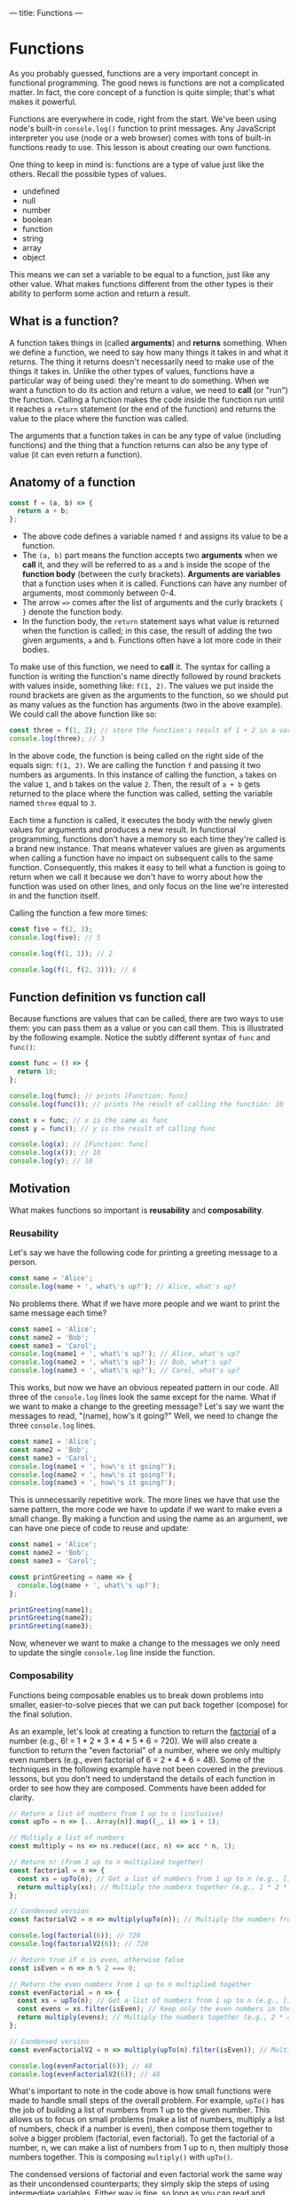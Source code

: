---
title: Functions
---

* Functions
As you probably guessed, functions are a very important concept in functional programming. The good news is functions are not a complicated matter. In fact, the core concept of a function is quite simple; that's what makes it powerful.

Functions are everywhere in code, right from the start. We've been using node's built-in ~console.log()~ function to print messages. Any JavaScript interpreter you use (node or a web browser) comes with tons of built-in functions ready to use. This lesson is about creating our own functions.

One thing to keep in mind is: functions are a type of value just like the others. Recall the possible types of values.
- undefined
- null
- number
- boolean
- function
- string
- array
- object

This means we can set a variable to be equal to a function, just like any other value. What makes functions different from the other types is their ability to perform some action and return a result.

** What is a function?
A function takes things in (called *arguments*) and *returns* something. When we define a function, we need to say how many things it takes in and what it returns. The thing it returns doesn't necessarily need to make use of the things it takes in. Unlike the other types of values, functions have a particular way of being used: they're meant to /do/ something. When we want a function to do its action and return a value, we need to *call* (or "run") the function. Calling a function makes the code inside the function run until it reaches a ~return~ statement (or the end of the function) and returns the value to the place where the function was called.

The arguments that a function takes in can be any type of value (including functions) and the thing that a function returns can also be any type of value (it can even return a function).

** Anatomy of a function
#+begin_src js
const f = (a, b) => {
  return a + b;
};
#+end_src

- The above code defines a variable named ~f~ and assigns its value to be a function.
- The ~(a, b)~ part means the function accepts two *arguments* when we *call* it, and they will be referred to as ~a~ and ~b~ inside the scope of the *function body* (between the curly brackets). *Arguments are variables* that a function uses when it is called. Functions can have any number of arguments, most commonly between 0-4.
- The arrow ~=>~ comes after the list of arguments and the curly brackets ~{ }~ denote the function body.
- In the function body, the ~return~ statement says what value is returned when the function is called; in this case, the result of adding the two given arguments, ~a~ and ~b~. Functions often have a lot more code in their bodies.

To make use of this function, we need to *call* it. The syntax for calling a function is writing the function's name directly followed by round brackets with values inside, something like: ~f(1, 2)~. The values we put inside the round brackets are given as the arguments to the function, so we should put as many values as the function has arguments (two in the above example). We could call the above function like so:

#+begin_src js
const three = f(1, 2); // store the function's result of 1 + 2 in a variable
console.log(three); // 3
#+end_src

In the above code, the function is being called on the right side of the equals sign: ~f(1, 2)~. We are calling the function ~f~ and passing it two numbers as arguments. In this instance of calling the function, ~a~ takes on the value ~1~, and ~b~ takes on the value ~2~. Then, the result of ~a + b~ gets returned to the place where the function was called, setting the variable named ~three~ equal to ~3~.

Each time a function is called, it executes the body with the newly given values for arguments and produces a new result. In functional programming, functions don't have a memory so each time they're called is a brand new instance. That means whatever values are given as arguments when calling a function have no impact on subsequent calls to the same function. Consequently, this makes it easy to tell what a function is going to return when we call it because we don't have to worry about how the function was used on other lines, and only focus on the line we're interested in and the function itself.

Calling the function a few more times:

#+begin_src js
const five = f(2, 3);
console.log(five); // 5

console.log(f(1, 1)); // 2

console.log(f(1, f(2, 3))); // 6
#+end_src

** Function definition vs function call
Because functions are values that can be called, there are two ways to use them: you can pass them as a value or you can call them. This is illustrated by the following example. Notice the subtly different syntax of ~func~ and ~func()~:

#+begin_src js
const func = () => {
  return 10;
};

console.log(func); // prints [Function: func]
console.log(func()); // prints the result of calling the function: 10

const x = func; // x is the same as func
const y = func(); // y is the result of calling func

console.log(x); // [Function: func]
console.log(x()); // 10
console.log(y); // 10
#+end_src

** Motivation
What makes functions so important is *reusability* and *composability*.

*** Reusability
Let's say we have the following code for printing a greeting message to a person.

#+BEGIN_SRC js
const name = 'Alice';
console.log(name + ', what\'s up?'); // Alice, what's up?
#+END_SRC

No problems there. What if we have more people and we want to print the same message each time?

#+begin_src js
const name1 = 'Alice';
const name2 = 'Bob';
const name3 = 'Carol';
console.log(name1 + ', what\'s up?'); // Alice, what's up?
console.log(name2 + ', what\'s up?'); // Bob, what's up?
console.log(name3 + ', what\'s up?'); // Carol, what's up?
#+end_src

This works, but now we have an obvious repeated pattern in our code. All three of the ~console.log~ lines look the same except for the name. What if we want to make a change to the greeting message? Let's say we want the messages to read, "(name), how's it going?" Well, we need to change the three ~console.log~ lines.

#+begin_src js
const name1 = 'Alice';
const name2 = 'Bob';
const name3 = 'Carol';
console.log(name1 + ', how\'s it going?');
console.log(name2 + ', how\'s it going?');
console.log(name3 + ', how\'s it going?');
#+end_src

This is unnecessarily repetitive work. The more lines we have that use the same pattern, the more code we have to update if we want to make even a small change. By making a function and using the name as an argument, we can have one piece of code to reuse and update:

#+begin_src js
const name1 = 'Alice';
const name2 = 'Bob';
const name3 = 'Carol';

const printGreeting = name => {
  console.log(name + ', what\'s up?');
};

printGreeting(name1);
printGreeting(name2);
printGreeting(name3);
#+end_src

Now, whenever we want to make a change to the messages we only need to update the single ~console.log~ line inside the function.

*** Composability
Functions being composable enables us to break down problems into smaller, easier-to-solve pieces that we can put back together (compose) for the final solution.

As an example, let's look at creating a function to return the [[https://en.wikipedia.org/wiki/Factorial][factorial]] of a number (e.g., 6! = 1 * 2 * 3 * 4 * 5 * 6 = 720). We will also create a function to return the "even factorial" of a number, where we only multiply even numbers (e.g., even factorial of 6 = 2 * 4 * 6 = 48). Some of the techniques in the following example have not been covered in the previous lessons, but you don't need to understand the details of each function in order to see how they are composed. Comments have been added for clarity.

#+begin_src js
// Return a list of numbers from 1 up to n (inclusive)
const upTo = n => [...Array(n)].map((_, i) => i + 1);

// Multiply a list of numbers
const multiply = ns => ns.reduce((acc, n) => acc * n, 1);

// Return n! (from 1 up to n multiplied together)
const factorial = n => {
  const xs = upTo(n); // Get a list of numbers from 1 up to n (e.g., [1, 2, 3, 4, 5, 6])
  return multiply(xs); // Multiply the numbers together (e.g., 1 * 2 * 3 * 4 * 5 * 6)
};

// Condensed version
const factorialV2 = n => multiply(upTo(n)); // Multiply the numbers from 1 up to n

console.log(factorial(6)); // 720
console.log(factorialV2(6)); // 720

// Return true if n is even, otherwise false
const isEven = n => n % 2 === 0;

// Return the even numbers from 1 up to n multiplied together
const evenFactorial = n => {
  const xs = upTo(n); // Get a list of numbers from 1 up to n (e.g., [1, 2, 3, 4, 5, 6])
  const evens = xs.filter(isEven); // Keep only the even numbers in the list (e.g., [2, 4, 6])
  return multiply(evens); // Multiply the numbers together (e.g., 2 * 4 * 6)
};

// Condensed version
const evenFactorialV2 = n => multiply(upTo(n).filter(isEven)); // Multiply the even numbers from 1 up to n

console.log(evenFactorial(6)); // 48
console.log(evenFactorialV2(6)); // 48
#+end_src

What's important to note in the code above is how small functions were made to handle small steps of the overall problem. For example, ~upTo()~ has the job of building a list of numbers from 1 up to the given number. This allows us to focus on small problems (make a list of numbers, multiply a list of numbers, check if a number is even), then compose them together to solve a bigger problem (factorial, even factorial). To get the factorial of a number, n, we can make a list of numbers from 1 up to n, then multiply those numbers together. This is composing ~multiply()~ with ~upTo()~.

The condensed versions of factorial and even factorial work the same way as their uncondensed counterparts; they simply skip the steps of using intermediate variables. Either way is fine, so long as you can read and understand the code. You may find that you prefer the uncondensed versions now, and later after you gain more experience you may prefer the condensed versions.

** More Details
*** Implicit return shortcut
When we want to define a short function, there's a more compact way of writing it. If we omit the curly brackets ~{ }~, then the expression directly following the arrow ~=>~ becomes the function's return value.

#+begin_src js
const longVersion = (a, b) => {
  return a + b;
};

const shortVersion = (a, b) => a + b;
#+end_src

However, this doesn't help if we want to do more things in the function body before the return.

*** No return value
Functions don't always need to explicitly return a result. However, if a function doesn't explicitly have a ~return~ statement, it will still return a value: ~undefined~. In fact, ~console.log()~ is one such function; it doesn't return a value other than ~undefined~ because its job is to simply perform an action (print to the console).

An example would be something like the following function, which only prints something.

#+begin_src js
const printMessage = () => {
  console.log('Hello, world!');
};

printMessage(); // prints "Hello, world!"

const x = printMessage();
console.log(x); // undefined
#+end_src

To be clear, the ~console.log~ is not what this function returns. That is an action that the function is performing, along with implicitly returning ~undefined~. You can imagine that the function has a hidden ~return~ statement inside it:

#+begin_src js
const printMessage = () => {
  console.log('Hello, world!');
  return undefined;
};

printMessage(); // prints "Hello, world!"

const x = printMessage();
console.log(x); // undefined
#+end_src

*** Synonymous syntax
The following functions work exactly the same, written with different syntax.

#+begin_src js
// Return true if b is between a and c, otherwise false
const betweenV1 = (a, b, c) => {
  if (a < b && b < c) {
    return true;
  } else {
    return false;
  }
};
console.log(betweenV1(1, 2, 3)); // true, because 2 is between 1 and 3

const betweenV2 = (a, b, c) => {
  if (a < b && b < c) {
    return true;
  }

  return false;
};
console.log(betweenV2(1, 2, 3)); // true

const betweenV3 = (a, b, c) => {
  return a < b && b < c;
};
console.log(betweenV3(1, 2, 3)); // true

const betweenV4 = (a, b, c) => a < b && b < c;
console.log(betweenV4(1, 2, 3)); // true
#+end_src

The reason that ~betweenV2()~ works is due to the fact that when the code execution reaches a ~return~ statement, it returns the value and stops the rest of the function's code from executing (remember, returning a value is always the last thing a function does). So the ~return false;~ statement will only execute if the previous ~return~ was not reached, that is, when the ~if~ condition is false.

** Exercises

#+BEGIN_EXPORT HTML
<ul>
	<li><a href="/exercises/05-functions-exercises.js">View exercises</a></li>
	<li><a href="/exercises/05-functions-exercises.js" download type="application/octet-stream">Download exercises</a></li>
	<li><a href="/exercises/05-functions-solutions.js">View solutions</a></li>
	<li><a href="/exercises/05-functions-solutions.js" download type="application/octet-stream">Download solutions</a></li>
</ul>
#+END_EXPORT
